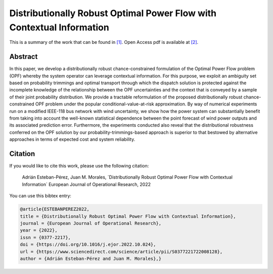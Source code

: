 .. _DROPFWCI_EJOR:

Distributionally Robust Optimal Power Flow with Contextual Information
======================================================================
.. sectionauthor:: Lisa Huckfield

This is a summary of the work that can be found in `[1]`_. Open Access pdf is available at `[2]`_.

Abstract
--------
In this paper, we develop a distributionally robust chance-constrained formulation of the Optimal Power Flow problem (OPF) whereby the system operator can leverage contextual information. For this purpose, we exploit an ambiguity set based on probability trimmings and optimal transport through which the dispatch solution is protected against the incomplete knowledge of the relationship between the OPF uncertainties and the context that is conveyed by a sample of their joint probability distribution. We provide a tractable reformulation of the proposed distributionally robust chance-constrained OPF problem under the popular conditional-value-at-risk approximation. By way of numerical experiments run on a modified IEEE-118 bus network with wind uncertainty, we show how the power system can substantially benefit from taking into account the well-known statistical dependence between the point forecast of wind power outputs and its associated prediction error. Furthermore, the experiments conducted also reveal that the distributional robustness conferred on the OPF solution by our probability-trimmings-based approach is superior to that bestowed by alternative approaches in terms of expected cost and system reliability.


Citation
--------

If you would like to cite this work, please use the following citation: 

	Adrián Esteban-Pérez, Juan M. Morales, ´Distributionally Robust Optimal Power Flow with Contextual Information` European Journal of Operational Research, 2022

You can use this bibtex entry: 

.. code-block:: latex

  @article{ESTEBANPEREZ2022,
  title = {Distributionally Robust Optimal Power Flow with Contextual Information},
  journal = {European Journal of Operational Research},
  year = {2022},
  issn = {0377-2217},
  doi = {https://doi.org/10.1016/j.ejor.2022.10.024},
  url = {https://www.sciencedirect.com/science/article/pii/S0377221722008128},
  author = {Adrián Esteban-Pérez and Juan M. Morales},}
  

.. _[1]: https://www.sciencedirect.com/science/article/pii/S0377221722008128
.. _[2]: https://arxiv.org/abs/2109.07896
